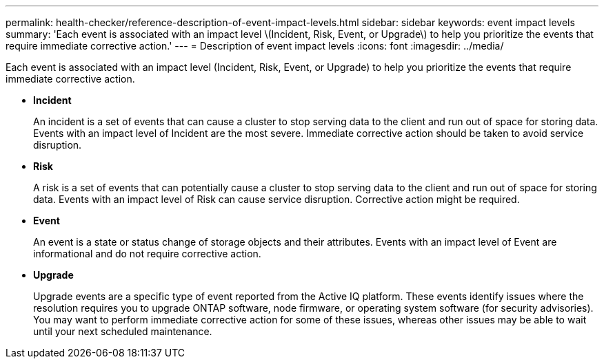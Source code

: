 ---
permalink: health-checker/reference-description-of-event-impact-levels.html
sidebar: sidebar
keywords: event impact levels
summary: 'Each event is associated with an impact level \(Incident, Risk, Event, or Upgrade\) to help you prioritize the events that require immediate corrective action.'
---
= Description of event impact levels
:icons: font
:imagesdir: ../media/

[.lead]
Each event is associated with an impact level (Incident, Risk, Event, or Upgrade) to help you prioritize the events that require immediate corrective action.

* *Incident*
+
An incident is a set of events that can cause a cluster to stop serving data to the client and run out of space for storing data. Events with an impact level of Incident are the most severe. Immediate corrective action should be taken to avoid service disruption.

* *Risk*
+
A risk is a set of events that can potentially cause a cluster to stop serving data to the client and run out of space for storing data. Events with an impact level of Risk can cause service disruption. Corrective action might be required.

* *Event*
+
An event is a state or status change of storage objects and their attributes. Events with an impact level of Event are informational and do not require corrective action.

* *Upgrade*
+
Upgrade events are a specific type of event reported from the Active IQ platform. These events identify issues where the resolution requires you to upgrade ONTAP software, node firmware, or operating system software (for security advisories). You may want to perform immediate corrective action for some of these issues, whereas other issues may be able to wait until your next scheduled maintenance.
